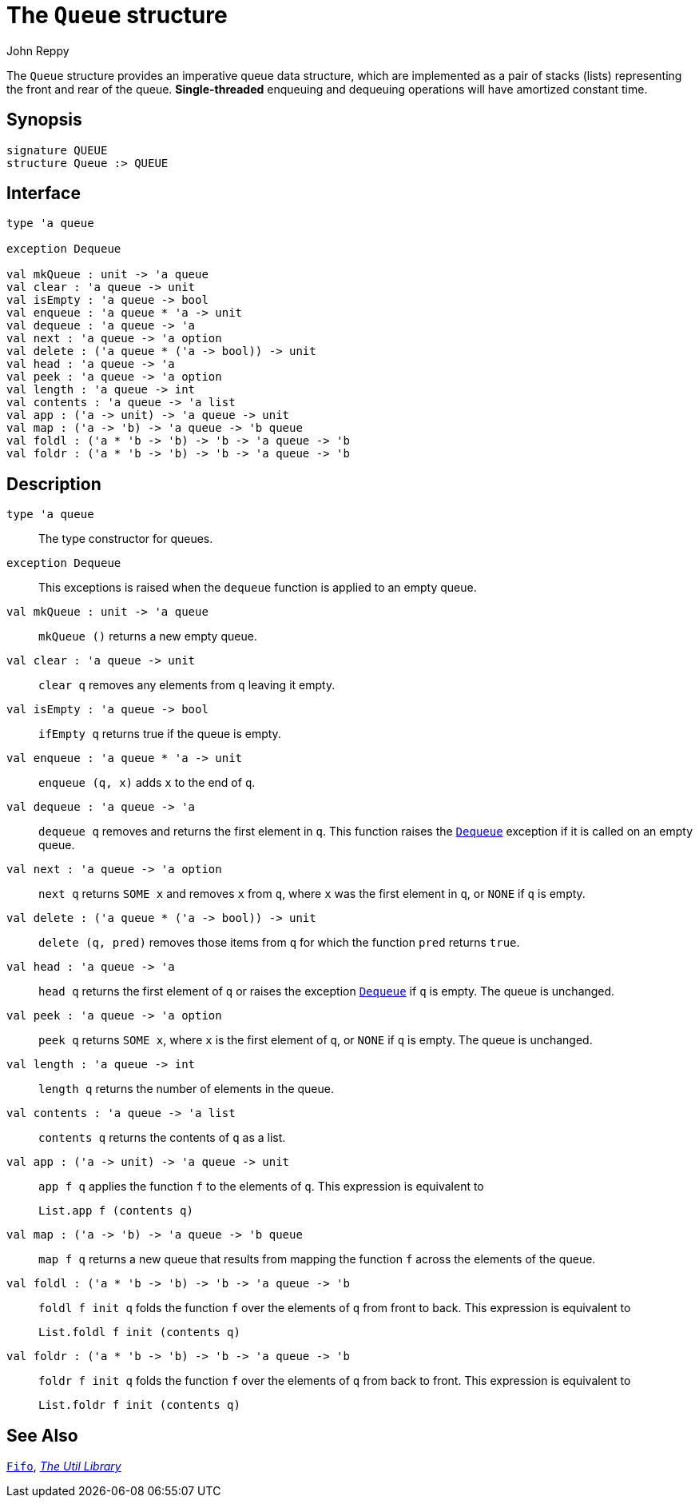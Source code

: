 = The `Queue` structure
:Author: John Reppy
:Date: {release-date}
:stem: latexmath
:source-highlighter: pygments
:VERSION: {smlnj-version}

The `Queue` structure provides an imperative queue data structure,
which are implemented as a pair of stacks (lists) representing the
front and rear of the queue.  **Single-threaded** enqueuing and
dequeuing operations will have amortized constant time.

== Synopsis

[source,sml]
------------
signature QUEUE
structure Queue :> QUEUE
------------

== Interface

[source,sml]
------------
type 'a queue

exception Dequeue

val mkQueue : unit -> 'a queue
val clear : 'a queue -> unit
val isEmpty : 'a queue -> bool
val enqueue : 'a queue * 'a -> unit
val dequeue : 'a queue -> 'a
val next : 'a queue -> 'a option
val delete : ('a queue * ('a -> bool)) -> unit
val head : 'a queue -> 'a
val peek : 'a queue -> 'a option
val length : 'a queue -> int
val contents : 'a queue -> 'a list
val app : ('a -> unit) -> 'a queue -> unit
val map : ('a -> 'b) -> 'a queue -> 'b queue
val foldl : ('a * 'b -> 'b) -> 'b -> 'a queue -> 'b
val foldr : ('a * 'b -> 'b) -> 'b -> 'a queue -> 'b
------------

== Description

`[.kw]#type# 'a queue`::
  The type constructor for queues.

[[exn:Dequeue]]
`[.kw]#exception# Dequeue`::
  This exceptions is raised when the `dequeue` function is
  applied to an empty queue.

`[.kw]#val# mkQueue : unit \-> 'a queue`::
  `mkQueue ()` returns a new empty queue.

`[.kw]#val# clear : 'a queue \-> unit`::
  `clear q` removes any elements from `q` leaving it empty.

`[.kw]#val# isEmpty : 'a queue \-> bool`::
  `ifEmpty q` returns true if the queue is empty.

`[.kw]#val# enqueue : 'a queue * 'a \-> unit`::
  `enqueue (q, x)` adds `x` to the end of `q`.

`[.kw]#val# dequeue : 'a queue \-> 'a`::
  `dequeue q` removes and returns the first element in `q`.
  This function raises the xref:#exn:Dequeue[`Dequeue`] exception
  if it is called on an empty queue.

`[.kw]#val# next : 'a queue \-> 'a option`::
  `next q` returns `SOME x` and removes `x` from `q`, where `x` was the first
  element in `q`, or `NONE` if `q` is empty.

`[.kw]#val# delete : ('a queue * ('a \-> bool)) \-> unit`::
  `delete (q, pred)` removes those items from `q` for which the
  function `pred` returns `true`.

`[.kw]#val# head : 'a queue \-> 'a`::
  `head q` returns the first element of `q` or raises the exception
  xref:#exn:Dequeue[`Dequeue`] if `q` is empty.  The queue is unchanged.

`[.kw]#val# peek : 'a queue \-> 'a option`::
  `peek q` returns `SOME x`, where `x` is the first element of `q`,
  or `NONE` if `q` is empty.  The queue is unchanged.

`[.kw]#val# length : 'a queue \-> int`::
  `length q` returns the number of elements in the queue.

`[.kw]#val# contents : 'a queue \-> 'a list`::
  `contents q` returns the contents of `q` as a list.

`[.kw]#val# app : ('a \-> unit) \-> 'a queue \-> unit`::
  `app f q` applies the function `f` to the elements of `q`.
  This expression is equivalent to
+
[source,sml]
------------
List.app f (contents q)
------------

`[.kw]#val# map : ('a \-> 'b) \-> 'a queue \-> 'b queue`::
  `map f q` returns a new queue that results from mapping
  the function `f` across the elements of the queue.

`[.kw]#val# foldl : ('a * 'b \-> 'b) \-> 'b \-> 'a queue \-> 'b`::
  `foldl f init q` folds the function `f` over the elements of `q` from
  front to back.  This expression is equivalent to
+
[source,sml]
------------
List.foldl f init (contents q)
------------

`[.kw]#val# foldr : ('a * 'b \-> 'b) \-> 'b \-> 'a queue \-> 'b`::
  `foldr f init q` folds the function `f` over the elements of `q` from
  back to front.  This expression is equivalent to
+
[source,sml]
------------
List.foldr f init (contents q)
------------

== See Also

xref:str-Fifo.adoc[`Fifo`],
xref:smlnj-lib.adoc[__The Util Library__]
